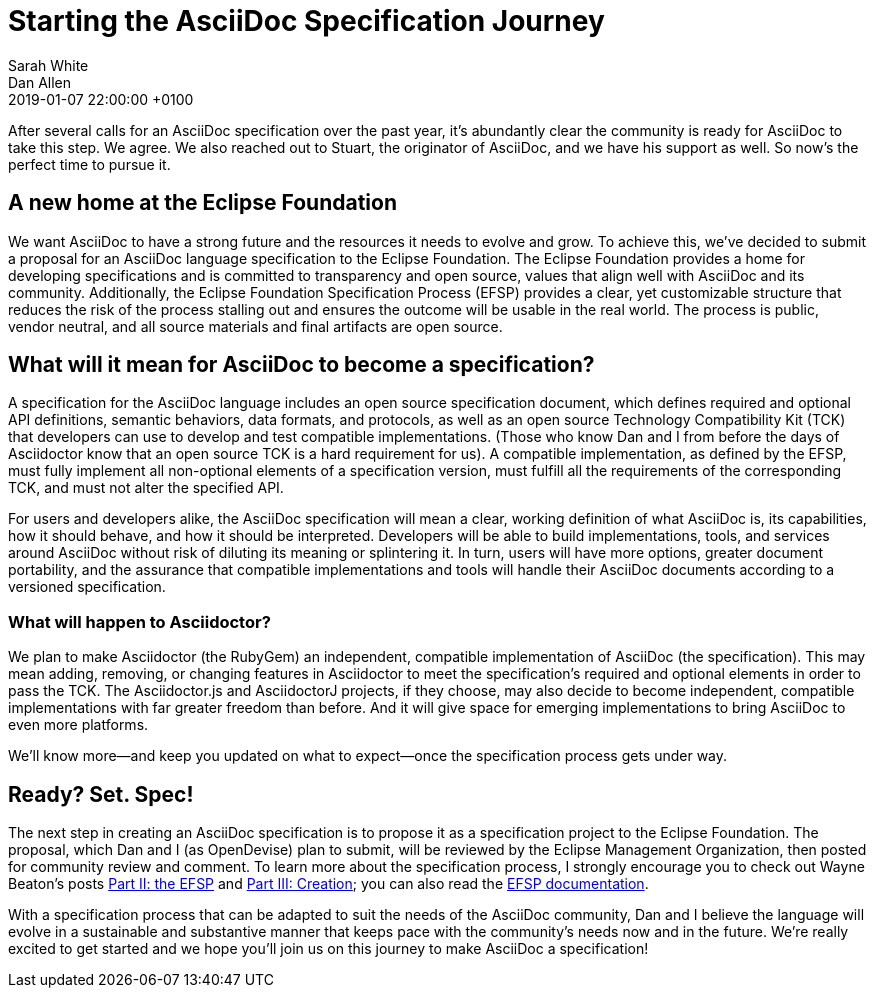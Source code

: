 = Starting the AsciiDoc Specification Journey
Sarah White; Dan Allen
2019-01-07
:revdate: 2019-01-07 22:00:00 +0100
:page-tags: [asciidoc, eclipse foundation]

After several calls for an AsciiDoc specification over the past year, it's abundantly clear the community is ready for AsciiDoc to take this step.
We agree.
We also reached out to Stuart, the originator of AsciiDoc, and we have his support as well.
So now's the perfect time to pursue it.

== A new home at the Eclipse Foundation

We want AsciiDoc to have a strong future and the resources it needs to evolve and grow.
To achieve this, we've decided to submit a proposal for an AsciiDoc language specification to the Eclipse Foundation.
The Eclipse Foundation provides a home for developing specifications and is committed to transparency and open source, values that align well with AsciiDoc and its community.
Additionally, the Eclipse Foundation Specification Process (EFSP) provides a clear, yet customizable structure that reduces the risk of the process stalling out and ensures the outcome will be usable in the real world.
The process is public, vendor neutral, and all source materials and final artifacts are open source.

== What will it mean for AsciiDoc to become a specification?

A specification for the AsciiDoc language includes an open source specification document, which defines required and optional API definitions, semantic behaviors, data formats, and protocols, as well as an open source Technology Compatibility Kit (TCK) that developers can use to develop and test compatible implementations.
(Those who know Dan and I from before the days of Asciidoctor know that an open source TCK is a hard requirement for us).
A compatible implementation, as defined by the EFSP, must fully implement all non-optional elements of a specification version, must fulfill all the requirements of the corresponding TCK, and must not alter the specified API.

For users and developers alike, the AsciiDoc specification will mean a clear, working definition of what AsciiDoc is, its capabilities, how it should behave, and how it should be interpreted.
Developers will be able to build implementations, tools, and services around AsciiDoc without risk of diluting its meaning or splintering it.
In turn, users will have more options, greater document portability, and the assurance that compatible implementations and tools will handle their AsciiDoc documents according to a versioned specification.

=== What will happen to Asciidoctor?

We plan to make Asciidoctor (the RubyGem) an independent, compatible implementation of AsciiDoc (the specification).
This may mean adding, removing, or changing features in Asciidoctor to meet the specification's required and optional elements in order to pass the TCK.
The Asciidoctor.js and AsciidoctorJ projects, if they choose, may also decide to become independent, compatible implementations with far greater freedom than before.
And it will give space for emerging implementations to bring AsciiDoc to even more platforms.

We'll know more--and keep you updated on what to expect--once the specification process gets under way.

== Ready? Set. Spec!

The next step in creating an AsciiDoc specification is to propose it as a specification project to the Eclipse Foundation.
The proposal, which Dan and I (as OpenDevise) plan to submit, will be reviewed by the Eclipse Management Organization, then posted for community review and comment.
To learn more about the specification process, I strongly encourage you to check out Wayne Beaton's posts
https://blogs.eclipse.org/post/wayne-beaton/eclipse-foundation-specification-process-part-ii-efsp[Part II: the EFSP] and https://blogs.eclipse.org/post/wayne-beaton/eclipse-foundation-specification-process-part-iii-creation[Part III: Creation]; you can also read the https://www.eclipse.org/projects/efsp/[EFSP documentation].

With a specification process that can be adapted to suit the needs of the AsciiDoc community, Dan and I believe the language will evolve in a sustainable and substantive manner that keeps pace with the community's needs now and in the future.
We're really excited to get started and we hope you'll join us on this journey to make AsciiDoc a specification!
